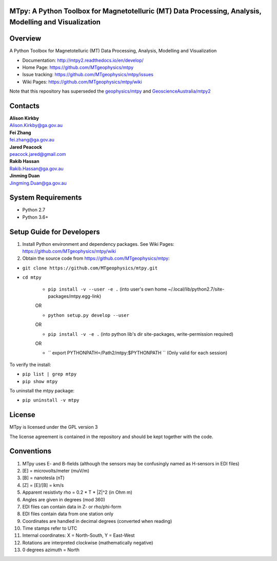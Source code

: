 MTpy: A Python Toolbox for Magnetotelluric (MT) Data Processing, Analysis, Modelling and Visualization
==================================

|Build Status|  |Documentation Status|


Overview
========

A Python Toolbox for Magnetotelluric (MT) Data Processing, Analysis, Modelling and Visualization

- Documentation: http://mtpy2.readthedocs.io/en/develop/

- Home Page: https://github.com/MTgeophysics/mtpy

- Issue tracking: https://github.com/MTgeophysics/mtpy/issues

- Wiki Pages: https://github.com/MTgeophysics/mtpy/wiki


Note that this repository has superseded the `geophysics/mtpy <https://github.com/geophysics/mtpy/tree/beta>`_
and `GeoscienceAustralia/mtpy2 <https://github.com/GeoscienceAustralia/mtpy2/tree/develop>`_


Contacts
==========

| **Alison Kirkby**
| Alison.Kirkby@ga.gov.au

| **Fei Zhang**
| fei.zhang@ga.gov.au

| **Jared Peacock**
| peacock.jared@gmail.com

| **Rakib Hassan**
| Rakib.Hassan@ga.gov.au

| **Jinming Duan**
| Jingming.Duan@ga.gov.au



System Requirements
==========================

-  Python 2.7
-  Python 3.6+

Setup Guide for Developers
==========================

1. Install Python environment and dependency packages. See Wiki Pages: https://github.com/MTgeophysics/mtpy/wiki

2. Obtain the source code from https://github.com/MTgeophysics/mtpy:

-  ``git clone https://github.com/MTgeophysics/mtpy.git``
- ``cd mtpy``

   - ``pip install -v --user -e .`` (into user's own home ~/.local/lib/python2.7/site-packages/mtpy.egg-link)
   OR 
   
   - ``python setup.py develop --user``   
   OR 
   
   - ``pip install -v -e .``  (into python lib's dir site-packages, write-permission required)   
   OR 
   
   - `` export  PYTHONPATH=/Path2/mtpy:$PYTHONPATH `` (Only valid for each session)
   
   
To verify the install: 

- ``pip list | grep mtpy``

- ``pip show mtpy``

To uninstall the mtpy package: 

- ``pip uninstall -v mtpy``



License
===============

MTpy is licensed under the GPL version 3

The license agreement is contained in the repository and should be kept together with the code.


Conventions
===============

1. MTpy uses E- and B-fields (although the sensors may be confusingly named as H-sensors in EDI files)
2. [E] = microvolts/meter (muV/m)
3. [B] = nanotesla (nT)
4. [Z] = [E]/[B] = km/s
5. Apparent resistivty rho = 0.2 * T * |Z|^2  (in Ohm m)
6. Angles are given in degrees (mod 360)
7. EDI files can contain data in Z- or rho/phi-form
8. EDI files contain data from one station only
9. Coordinates are handled in decimal degrees (converted when reading)
10. Time stamps refer to UTC
11. Internal coordinates: X = North-South, Y = East-West
12. Rotations are interpreted clockwise (mathematically negative)
13. 0 degrees azimuth = North



.. |Build Status| image:: https://travis-ci.org/MTgeophysics/mtpy.svg?branch=develop
   :target: https://travis-ci.org/MTgeophysics/mtpy

.. |Coverage Status| image:: https://coveralls.io/repos/github/MTgeophysics/mtpy/badge.svg?branch=develop
   :target: https://coveralls.io/github/MTgeophysics/mtpy?branch=develop

.. |Documentation Status| image:: https://readthedocs.org/projects/mtpy2/badge/?version=develop
   :target: http://mtpy2.readthedocs.io/en/develop/


